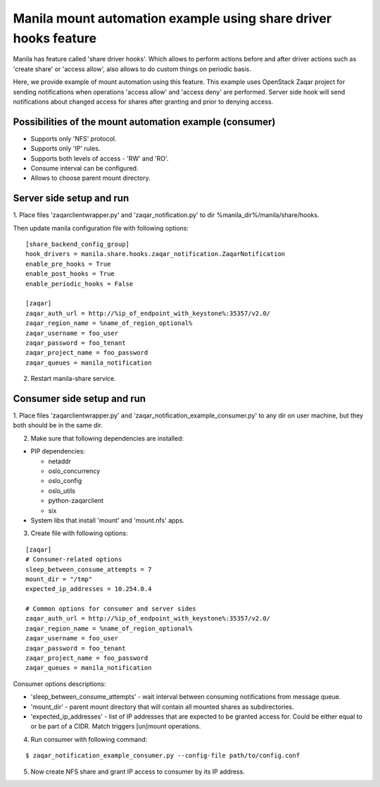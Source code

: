 Manila mount automation example using share driver hooks feature
================================================================

Manila has feature called 'share driver hooks'. Which allows to perform
actions before and after driver actions such as 'create share' or
'access allow', also allows to do custom things on periodic basis.

Here, we provide example of mount automation using this feature.
This example uses OpenStack Zaqar project for sending notifications
when operations 'access allow' and 'access deny' are performed.
Server side hook will send notifications about changed access for shares
after granting and prior to denying access.


Possibilities of the mount automation example (consumer)
--------------------------------------------------------

- Supports only 'NFS' protocol.
- Supports only 'IP' rules.
- Supports both levels of access - 'RW' and 'RO'.
- Consume interval can be configured.
- Allows to choose parent mount directory.


Server side setup and run
-------------------------

1. Place files 'zaqarclientwrapper.py' and 'zaqar_notification.py' to dir
%manila_dir%/manila/share/hooks.

Then update manila configuration file with following options:

::

    [share_backend_config_group]
    hook_drivers = manila.share.hooks.zaqar_notification.ZaqarNotification
    enable_pre_hooks = True
    enable_post_hooks = True
    enable_periodic_hooks = False

    [zaqar]
    zaqar_auth_url = http://%ip_of_endpoint_with_keystone%:35357/v2.0/
    zaqar_region_name = %name_of_region_optional%
    zaqar_username = foo_user
    zaqar_password = foo_tenant
    zaqar_project_name = foo_password
    zaqar_queues = manila_notification

2. Restart manila-share service.


Consumer side setup and run
---------------------------

1. Place files 'zaqarclientwrapper.py' and
'zaqar_notification_example_consumer.py' to any dir on user machine, but they
both should be in the same dir.

2. Make sure that following dependencies are installed:

- PIP dependencies:

  - netaddr

  - oslo_concurrency

  - oslo_config

  - oslo_utils

  - python-zaqarclient

  - six

- System libs that install 'mount' and 'mount.nfs' apps.

3. Create file with following options:

::

    [zaqar]
    # Consumer-related options
    sleep_between_consume_attempts = 7
    mount_dir = "/tmp"
    expected_ip_addresses = 10.254.0.4

    # Common options for consumer and server sides
    zaqar_auth_url = http://%ip_of_endpoint_with_keystone%:35357/v2.0/
    zaqar_region_name = %name_of_region_optional%
    zaqar_username = foo_user
    zaqar_password = foo_tenant
    zaqar_project_name = foo_password
    zaqar_queues = manila_notification

Consumer options descriptions:

- 'sleep_between_consume_attempts' - wait interval between consuming
  notifications from message queue.

- 'mount_dir' - parent mount directory that will contain all mounted shares
  as subdirectories.

- 'expected_ip_addresses' - list of IP addresses that are expected
  to be granted access for. Could be either equal to or be part of a CIDR.
  Match triggers [un]mount operations.

4. Run consumer with following command:

::

    $ zaqar_notification_example_consumer.py --config-file path/to/config.conf

5. Now create NFS share and grant IP access to consumer by its IP address.
